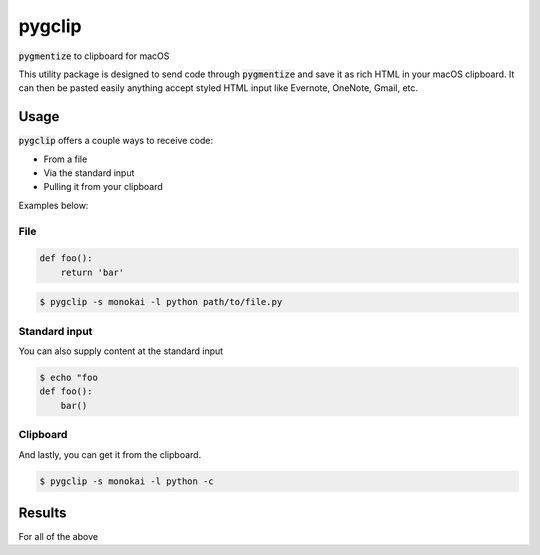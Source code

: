 #######
pygclip
#######

.. image:: https://travis-ci.org/brymck/pygclip.svg?branch=master
    :target: https://travis-ci.org/brymck/pygclip

:code:`pygmentize` to clipboard for macOS

This utility package is designed to send code through :code:`pygmentize` and save it as rich HTML in your macOS
clipboard. It can then be pasted easily anything accept styled HTML input like Evernote, OneNote, Gmail, etc.

.. image:: assets/screenshot.png

*****
Usage
*****

:code:`pygclip` offers a couple ways to receive code:

- From a file
- Via the standard input
- Pulling it from your clipboard

Examples below:

File
====

.. code-block:: python

    def foo():
        return 'bar'

.. code-block:: bash

    $ pygclip -s monokai -l python path/to/file.py

Standard input
==============

You can also supply content at the standard input

.. code-block:: bash

    $ echo "foo
    def foo():
        bar()

Clipboard
=========

And lastly, you can get it from the clipboard.

.. code-block:: bash

    $ pygclip -s monokai -l python -c

*******
Results
*******

For all of the above
